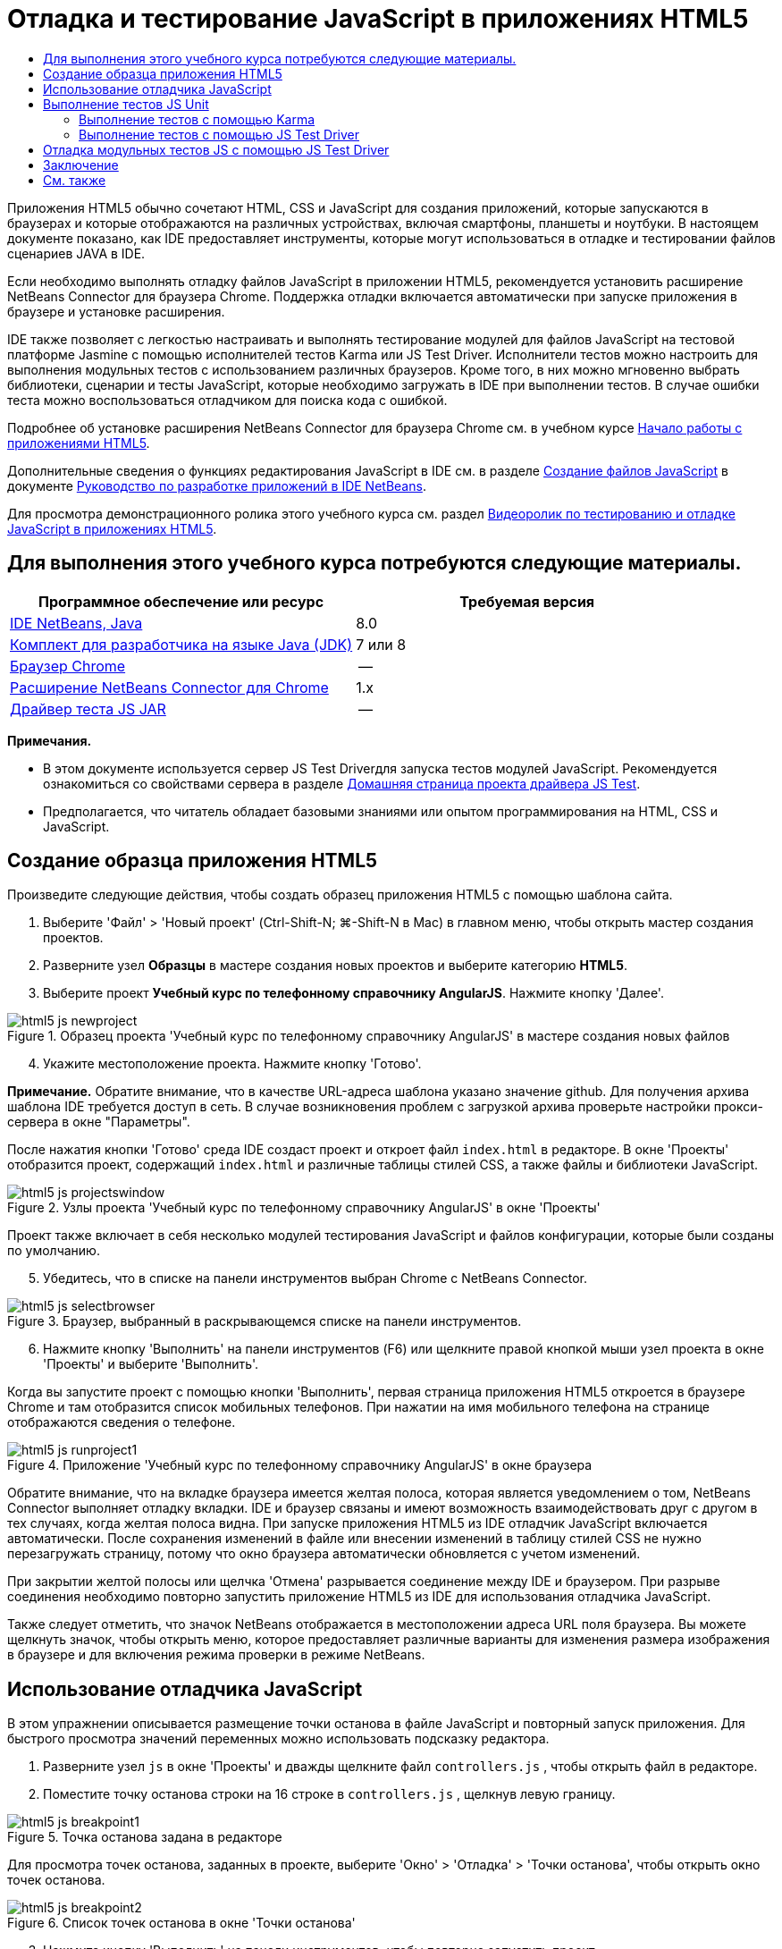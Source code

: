 // 
//     Licensed to the Apache Software Foundation (ASF) under one
//     or more contributor license agreements.  See the NOTICE file
//     distributed with this work for additional information
//     regarding copyright ownership.  The ASF licenses this file
//     to you under the Apache License, Version 2.0 (the
//     "License"); you may not use this file except in compliance
//     with the License.  You may obtain a copy of the License at
// 
//       http://www.apache.org/licenses/LICENSE-2.0
// 
//     Unless required by applicable law or agreed to in writing,
//     software distributed under the License is distributed on an
//     "AS IS" BASIS, WITHOUT WARRANTIES OR CONDITIONS OF ANY
//     KIND, either express or implied.  See the License for the
//     specific language governing permissions and limitations
//     under the License.
//

= Отладка и тестирование JavaScript в приложениях HTML5
:jbake-type: tutorial
:jbake-tags: tutorials 
:jbake-status: published
:icons: font
:syntax: true
:source-highlighter: pygments
:toc: left
:toc-title:
:description: Отладка и тестирование JavaScript в приложениях HTML5 - Apache NetBeans
:keywords: Apache NetBeans, Tutorials, Отладка и тестирование JavaScript в приложениях HTML5

Приложения HTML5 обычно сочетают HTML, CSS и JavaScript для создания приложений, которые запускаются в браузерах и которые отображаются на различных устройствах, включая смартфоны, планшеты и ноутбуки. В настоящем документе показано, как IDE предоставляет инструменты, которые могут использоваться в отладке и тестировании файлов сценариев JAVA в IDE.

Если необходимо выполнять отладку файлов JavaScript в приложении HTML5, рекомендуется установить расширение NetBeans Connector для браузера Chrome. Поддержка отладки включается автоматически при запуске приложения в браузере и установке расширения.

IDE также позволяет с легкостью настраивать и выполнять тестирование модулей для файлов JavaScript на тестовой платформе Jasmine с помощью исполнителей тестов Karma или JS Test Driver. Исполнители тестов можно настроить для выполнения модульных тестов с использованием различных браузеров. Кроме того, в них можно мгновенно выбрать библиотеки, сценарии и тесты JavaScript, которые необходимо загружать в IDE при выполнении тестов. В случае ошибки теста можно воспользоваться отладчиком для поиска кода с ошибкой.

Подробнее об установке расширения NetBeans Connector для браузера Chrome см. в учебном курсе link:html5-gettingstarted.html[+Начало работы с приложениями HTML5+].

Дополнительные сведения о функциях редактирования JavaScript в IDE см. в разделе link:http://docs.oracle.com/cd/E50453_01/doc.80/e50452/dev_html_apps.htm#BACFIFIG[+Создание файлов JavaScript+] в документе link:http://www.oracle.com/pls/topic/lookup?ctx=nb8000&id=NBDAG[+Руководство по разработке приложений в IDE NetBeans+].

Для просмотра демонстрационного ролика этого учебного курса см. раздел link:../web/html5-javascript-screencast.html[+Видеоролик по тестированию и отладке JavaScript в приложениях HTML5+].



== Для выполнения этого учебного курса потребуются следующие материалы.

|===
|Программное обеспечение или ресурс |Требуемая версия 

|link:https://netbeans.org/downloads/index.html[+IDE NetBeans, Java+] |8.0 

|link:http://www.oracle.com/technetwork/java/javase/downloads/index.html[+Комплект для разработчика на языке Java (JDK)+] |7 или 8 

|link:http://www.google.com/chrome[+Браузер Chrome+] |-- 

|link:https://chrome.google.com/webstore/detail/netbeans-connector/hafdlehgocfcodbgjnpecfajgkeejnaa?utm_source=chrome-ntp-icon[+Расширение NetBeans Connector для Chrome+] |1.x 

|link:http://code.google.com/p/js-test-driver/[+Драйвер теста JS JAR+] |-- 
|===

*Примечания.*

* В этом документе используется сервер JS Test Driverдля запуска тестов модулей JavaScript. Рекомендуется ознакомиться со свойствами сервера в разделе link:http://code.google.com/p/js-test-driver/[+Домашняя страница проекта драйвера JS Test+].
* Предполагается, что читатель обладает базовыми знаниями или опытом программирования на HTML, CSS и JavaScript.


== Создание образца приложения HTML5

Произведите следующие действия, чтобы создать образец приложения HTML5 с помощью шаблона сайта.

1. Выберите 'Файл' > 'Новый проект' (Ctrl-Shift-N; ⌘-Shift-N в Mac) в главном меню, чтобы открыть мастер создания проектов.
2. Разверните узел *Образцы* в мастере создания новых проектов и выберите категорию *HTML5*.
3. Выберите проект *Учебный курс по телефонному справочнику AngularJS*. Нажмите кнопку 'Далее'.

image::images/html5-js-newproject.png[title="Образец проекта 'Учебный курс по телефонному справочнику AngularJS' в мастере создания новых файлов"]

[start=4]
. Укажите местоположение проекта. Нажмите кнопку 'Готово'.

*Примечание.* Обратите внимание, что в качестве URL-адреса шаблона указано значение github. Для получения архива шаблона IDE требуется доступ в сеть. В случае возникновения проблем с загрузкой архива проверьте настройки прокси-сервера в окне "Параметры".

После нажатия кнопки 'Готово' среда IDE создаст проект и откроет файл  ``index.html``  в редакторе. В окне 'Проекты' отобразится проект, содержащий  ``index.html``  и различные таблицы стилей CSS, а также файлы и библиотеки JavaScript.

image::images/html5-js-projectswindow.png[title="Узлы проекта 'Учебный курс по телефонному справочнику AngularJS' в окне 'Проекты'"]

Проект также включает в себя несколько модулей тестирования JavaScript и файлов конфигурации, которые были созданы по умолчанию.


[start=5]
. Убедитесь, что в списке на панели инструментов выбран Chrome с NetBeans Connector.

image::images/html5-js-selectbrowser.png[title="Браузер, выбранный в раскрывающемся списке на панели инструментов."]

[start=6]
. Нажмите кнопку 'Выполнить' на панели инструментов (F6) или щелкните правой кнопкой мыши узел проекта в окне 'Проекты' и выберите 'Выполнить'.

Когда вы запустите проект с помощью кнопки 'Выполнить', первая страница приложения HTML5 откроется в браузере Chrome и там отобразится список мобильных телефонов. При нажатии на имя мобильного телефона на странице отображаются сведения о телефоне.

image::images/html5-js-runproject1.png[title="Приложение 'Учебный курс по телефонному справочнику AngularJS' в окне браузера"]

Обратите внимание, что на вкладке браузера имеется желтая полоса, которая является уведомлением о том, NetBeans Connector выполняет отладку вкладки. IDE и браузер связаны и имеют возможность взаимодействовать друг с другом в тех случаях, когда желтая полоса видна. При запуске приложения HTML5 из IDE отладчик JavaScript включается автоматически. После сохранения изменений в файле или внесении изменений в таблицу стилей CSS не нужно перезагружать страницу, потому что окно браузера автоматически обновляется с учетом изменений.

При закрытии желтой полосы или щелчка 'Отмена' разрывается соединение между IDE и браузером. При разрыве соединения необходимо повторно запустить приложение HTML5 из IDE для использования отладчика JavaScript.

Также следует отметить, что значок NetBeans отображается в местоположении адреса URL поля браузера. Вы можете щелкнуть значок, чтобы открыть меню, которое предоставляет различные варианты для изменения размера изображения в браузере и для включения режима проверки в режиме NetBeans.


== Использование отладчика JavaScript

В этом упражнении описывается размещение точки останова в файле JavaScript и повторный запуск приложения. Для быстрого просмотра значений переменных можно использовать подсказку редактора.

1. Разверните узел  ``js``  в окне 'Проекты' и дважды щелкните файл  ``controllers.js`` , чтобы открыть файл в редакторе.
2. Поместите точку останова строки на 16 строке в  ``controllers.js`` , щелкнув левую границу. 

image::images/html5-js-breakpoint1.png[title="Точка останова задана в редакторе"]

Для просмотра точек останова, заданных в проекте, выберите 'Окно' > 'Отладка' > 'Точки останова', чтобы открыть окно точек останова.

image::images/html5-js-breakpoint2.png[title="Список точек останова в окне 'Точки останова'"]

[start=3]
. Нажмите кнопку 'Выполнить' на панели инструментов, чтобы повторно запустить проект.

При запуске проекта отобразится та же страница, поскольку не была достигнута заданная точка останова.


[start=4]
. В браузере нажмите на одну из записей на странице, например Motorola Atrix4G.

Вы увидите, что страница загружена частично и данные для телефона отсутствует, поскольку данные не были переданы в JavaScript и визуализированы.

image::images/html5-js-break-details.png[title="Страница сведений приложения частично будет загружена в браузер"]

[start=5]
. В редакторе IDE вы можете видеть, что точка останова была достигнута и что счетчик программы находится в настоящее время в строке 16 файла  ``controllers.js`` .

[start=6]
. Подведите курсор к переменной  ``phone``  для просмотра подсказки с информацией о переменной.

image::images/html5-js-variables1.png[title="Подсказка переменной в редакторе"]

В подсказке отображается следующая информация:  ``phone = (Resource) Resource`` .


[start=7]
. Нажмите на подсказку, чтобы расширить ее и просмотреть список переменных и значений.

image::images/html5-js-variables.png[title="Расширенная подсказка переменной в редакторе"]

Например, при расширении узла  ``android``  отображаются значения строк  ``os``  и  ``ui`` .

Также можно выбрать 'Окно' > 'Отладка' > 'Переменные' для просмотра списка в окне 'Переменные'.


[start=8]
. Используйте кнопки на панели инструментов для перехода между функциями JavaScript в библиотеке  ``angular.js``  или щелкните 'Продолжить' (F5), чтобы возобновить работу приложения.


== Выполнение тестов JS Unit

IDE можно с легкостью настроить для выполнения модульного тестирования с помощью исполнителей тестов Karma или JS Test Driver. Karma и JS Test Driver - исполнители тестов, предоставляющие целевой URL-адрес для выполнения модульных тестов JavaScript.

В этом учебном курсе показано, как выполнять модульные тесты JavaScript, включенные в состав образца проекта, с помощью исполнителя тестов Karma. В образец проекта уже включен файл конфигурации Karma. При запуске тестов запускается тестовый сервер и ожидает выполнения тестов. В окне браузера отображается статусное сообщение сервера, указывающее на то, что сервер запущен и находится в режиме ожидания.


=== Выполнение тестов с помощью Karma

Для выполнения тестов с помощью Karma прежде всего необходимо загрузить Karma и сохранить файл на локальном компьютере. После установки Karma потребуется создать файл конфигурации Karma, а затем указать папку установки и путь к файлу конфигурации в окне "Свойства проекта".

1. Установите Karma.

Вы можете выбрать способ и папку назначения для установки Karma. Папку установки можно указать позже при настройке проекта для работы с Karma. Сведения о вариантах установки Karma можно найти на link:http://karma-runner.github.io[+веб-сайте Karma+].


[start=2]
. Создайте файл конфигурации Karma.

В рамках данного учебного курса этот этап можно пропустить, так как файл конфигурации Karma уже включен в состав образца приложения. Чтобы создать структуру файла конфигурации Karma, выберите "Файл конфигурации Karma" в категории "Модульные тесты" мастера создания файлов.

image::images/karma-new-config.png[title="Новый файл конфигурации Karma в мастере создания файлов"]

Также можно выполнить команду Karma  ``init``  в командной строке. Дополнительные сведения об использовании команды Karma  ``init``  см. в документации Karma.


[start=3]
. Разверните узел "Файлы конфигурации" в окне "Проекты" и дважды щелкните файл  ``karma.conf.js`` , чтобы открыть его в редакторе. Обратите внимание, что образец проекта включает в себя два файла конфигурации Karma.

В файле конфигурации Karma перечислены файлы, которые необходимо обрабатывать или исключать при выполнении тестов. Также здесь перечислены подключаемые модули Karma, которые требуются для выполнения тестов в данной конфигурации.

image::images/karma-plugins.png[title="Файл конфигурации Karma в редакторе"]

[start=4]
. Правой кнопкой мыши щелкните узел проекта в окне "Проекты" и выберите "Свойства" во всплывающем меню.

[start=5]
. Выберите категорию "Тестирование JavaScript" в разделе "Категории" окна "Свойства проекта".

[start=6]
. В списке "Тестовый провайдер" выберите Karma. Нажмите OK.

[start=7]
. Снова откройте окно "Свойства проекта" и выберите Karma в категории "Тестирование JavaScript" в разделе "Категории".

[start=8]
. Укажите путь к папке установки Karma.

Если установка Karma была выполнена в каталог проекта, можно нажать "Поиск", и IDE обнаружит папку установки автоматически. Также можно нажать кнопку "Обзор" и выбрать папку установки Karma вручную.


[start=9]
. Укажите путь к файлу конфигурации Karma. Нажмите OK.

В рамках данного учебного курса вы можете нажать кнопку "Поиск", и IDE обнаружит файл конфигурации Karma, используемый по умолчанию. Также можно нажать кнопку "Обзор" и выбрать файл конфигурации вручную.

image::images/karma-properties-window.png[title="Категория "Karma" в окне "Свойства проекта""]

При нажатии на кнопку ОК под узлом проекта в окне "Проекты" появится узел Karma. Щелкните узел Karma правой кнопкой мыши, чтобы запустить/остановить сервер Karma или выбрать файл конфигурации.


[start=10]
. Щелкните правой кнопкой мыши узел "Karma" в окне "Проекты" и выберите пункт меню "Запуск".

В результате будет запущен сервер Karma и откроется окно браузера с сообщением о статусе сервера.

image::images/karma-chrome.png[title="Статус сервера Karma в окне браузера Chrome"]

В окне "Результаты" отображаются сведения о статусе сервера. Также программа предлагает установить отсутствующие модули (если необходимо).

image::images/karma-output1.png[title="Настройка узла 'jsTest Driver' в окне 'Службы'"]

*Примечание.* Для выполнения тестов должно быть открыто окно браузера и запущен сервер Karma.


[start=11]
. Щелкните правой кнопкой мыши узел Karma и выберите "Выбрать конфигурацию >  ``karma.conf.js`` ", чтобы программа использовала верный файл конфигурации. image:../../../images_www/articles/80/webclient/html5-js/karma-node.png[title="Настройка узла 'jsTest Driver' в окне 'Службы'"]

[start=12]
. Отключите все точки останова, заданные в проекте.

Точки останова можно отключить, сняв флажки для точек останова в окне 'Точки останова'.


[start=13]
. Щелкните правой кнопкой мыши узел проекта в окне 'Проекты' и выберите 'Тестирование'.

Если выбрать пункт меню "Тестирование" исполнитель тестов запускает модульные тесты для файлов. В IDE открывается окно "Результаты тестов", в котором отображаются результаты тестирования.

image::images/karma-test-results.png[title="Результаты тестирования Karma"]


=== Выполнение тестов с помощью JS Test Driver

Параметры использования JS Test Driver в IDE можно настроить в диалоговом окне конфигурации JS Test Driver, которое можно открыть, выбрав узел JS Test Driver в окне "Службы". В диалоговом окне конфигурации можно указать местоположение JAR-сервера JS Test Driver и выбрать браузеры для выполнения тестов. Узел JS Test Driver позволяет быстро определить, запущен ли сервер, а также запустить или остановить сервер.

Подробнее о настройке сервера JS Test Driver см. в документации link:http://code.google.com/p/js-test-driver/wiki/GettingStarted[+Начало работы с JsTestDriver+].

1. Загрузите link:http://code.google.com/p/js-test-driver/[+JAR JS Test Driver+] и сохраните файл JAR в локальной системе.
2. В окне 'Службы' щелкните правой кнопкой мыши узел JS Test Driver и выберите 'Настройка'. 

image::images/html5-js-testdriver-serviceswindow.png[title="Настройка узла 'jsTest Driver' в окне 'Службы'"]

[start=3]
. В диалоговом окне 'Настроить' щелкните 'Обзор' и найдите загруженный файл JAR JS Test Driver.

[start=4]
. Выберите Chrome с NetBeans Connector (в NetBeans IDE 7.3 - Chrome с NetBeans JS Debugger) в качестве браузера. Нажмите кнопку ОК.

image::images/html5-js-testdriver-configure.png[title="Диалоговое окно 'Настройка узла 'jsTest Driver'"]

*Примечания.* Местоположение файла JAR для JS Test Driver нужно указывать только при первой настройке JS Test Driver.

Список браузеров, которые могут быть захвачены и использованы для тестирования в браузерах, установленных в системе. Можно выбрать несколько браузеров, в качестве дополнительных, но для запуска тестов окно, которое может быть дополнительным для сервера, должно быть открыто для каждого браузера. Выбранные браузеры будут захвачены автоматически при запуске сервера из IDE.

Если выбран вариант "Chrome с подключаемым модулем NetBeans", появляется возможность отладки тестов, выполняемых с помощью JS Test Driver.


[start=5]
. Щелкните правой кнопкой мыши узел проекта в окне "Проекты" и выберите "New > Other"(Создать > Другое).

[start=6]
. Выберите *Файл конфигурации jsTestDriver* в категории 'Тестирование модулей'. Нажмите кнопку 'Далее'.

[start=7]
. Убедитесь, что *jsTestDriver* задан как 'Имя файла'.

[start=8]
. В поле 'Созданный файл' убедитесь, что файл находится в папке  ``config``  проекта ( ``AngularJSPhoneCat/config/jsTestDriver.conf`` ).

*Примечание.* Файлом конфигурации  ``jsTestDriver.conf``  должна быть папка  ``config``  проекта. Если местоположением созданного файла не явлется папка  ``config`` , нажмите 'Обзор' и выберите папку  ``AngularJSPhoneCat - Файлы конфигурации``  в диалоговом окне.


[start=9]
. Убедитесь, что установлен флажок для загрузки библиотек Jasmine. Нажмите кнопку 'Готово'.

image::images/html5-js-testdriver-configfile.png[title="Мастер создания новых файлов конфигурации jsTestDriver"]

*Примечание.*Для запуска jsTestDriver необходимо загрузить библиотеки Jasmine. Если вы получаете уведомление о том, что IDE не удается загрузить библиотеки Jasmine, проверьте настройки прокси IDE в окне 'Параметры'.

После нажатия кнопки 'Готово' среда IDE создаст файл конфигурации схемы  ``jsTestDriver.conf``  и откроет файл в редакторе. В окне 'Проекты' отобразится, что файл конфигурации был создан в узле 'Файлы конфигурации'. Если развернуть папку  ``lib``  в узле 'Тесты модулей', то будет видно, что к проекту были добавлены библиотеки Jasmine.

image::images/html5-js-testdriver-projectswindow.png[title="Папка 'Тесты модулей' в окне 'Проекты'"]

В редакторе можно увидеть следующее содержимое файла конфигурации, которое создается по умолчанию:


[source,java]
----

server: http://localhost:42442

load:
  - test/lib/jasmine/jasmine.js
  - test/lib/jasmine-jstd-adapter/JasmineAdapter.js
  - test/unit/*.js

exclude:

----

Файл конфигурации определяет местоположение по умолчанию на локальном сервере, который используется для запуска тестов. Также в файле указываются файлы, которые должны быть загружены. По умолчанию список включает в себя библиотеки Jasmine и все файлы JavaScript, которые находятся в папке  ``unit`` . Тесты обычно находятся в папке  ``unit`` , но можно изменить список, чтобы указать местоположение других файлов, которые необходимо загрузитьдля запуска тестов. Чтобы запустить тесты модулей, также можно добавить местоположение файлов JavaScript, которые необходимо протестировать, и библиотеки Angular JavaScript в список загружаемых файлов.

В рамках данного учебного курса для выполнения тестов с помощью JS Test Driver потребуется добавить в список загружаемых файлов следующие файлы (выделены полужирным шрифтом).


[source,java]
----

load:
    - test/lib/jasmine/jasmine.js
    - test/lib/jasmine-jstd-adapter/JasmineAdapter.js
*
    - app/lib/angular/angular.js
    - app/lib/angular/angular-mocks.js
    - app/lib/angular/angular-route.js
    - app/lib/angular/angular-animate.js
    - app/lib/angular/angular-resource.js
    - app/js/*.js
*
    - test/unit/*.js
----

[start=10]
. После обновления файла конфигурации можно щелкнуть правой кнопкой мыши узел проекта в окне "Проекты" и выбрать "Тестирование".

После щелчка 'Тестировать IDE' автоматически открывается средство запуска JS Test в браузере Chrome и две вкладки в окне 'Выходные данные'.

image::images/html5-js-testdriver-browserwindow.png[title="jsTestDriver запущен в окне браузера"]

В окне браузера Chrome отображаетс сообщение о запуске сервера jsTestDriver. Отображается сообщение о том, что сервер запущен на  ``localhost:42442`` . На вкладке 'Сервер js-test-driver' в окне 'Выходные данные' отображается состояние сервера.

Обратите внимание, что JsTestDriver выполняется на вкладке браузера, а подключаемый модуль NetBeans выполняет отладку вкладки. Возможность отладки модульных тестов становится доступна при выполнении тестов с помощью JS Test Driver, если в качестве одного из целевых браузеров выбран вариант "Chrome с подключаемым модулем NetBeans".

image::images/html5-js-testdriver-outputstatus.png[title="вкладка 'Сервер js-test-driver' в окне 'Выходные данные'"]

*Примечание.* Для выполнения тестов модулей окно браузера должно быть открыто и сервер jsTestDriver должен быть запущен. Можно запустить сервер и открыть окно, щелкнув правой кнопкой мыши узел JS Test Driver в окне 'Службы' и выбрав 'Пуск'.

image::images/html5-js-testdriver-outputwindow.png[title="Выполнение тестов JS Unit в окне 'Выходные данные'"]

[start=11]
. Выберите "Окно > Результаты > Результаты тестов" в главном меню, чтобы открыть окно "Результаты тестов" и просмотреть итоги выполнения. 

image::images/html5-js-testdriver-testresultswindow.png[title="Окно 'Результаты теста'"]

Можно нажать зеленый флажок в левом границе окна, чтобы просмотреть расширенный список успешно пройденных тестов.


== Отладка модульных тестов JS с помощью JS Test Driver

В этом упражнении показано, как выполнять отладку модульных тестов в IDE с помощью JS Test Driver.

*Примечание.* NetBeans IDE 8.0 не поддерживает отладку тестов, выполняемых с помощью Karma.

1. Разверните папку  ``js``  в окне 'Проекты' и дважды щелкните файл  ``controllers.js`` , чтобы открыть файл в редакторе.
2. Измените строку 7 в файле для внесения следующих изменений (выделены*полужирным* шрифтом). Сохраните изменения.

[source,java]
----

function PhoneListCtrl($scope, Phone) {
  $scope.phones = Phone.query();
  $scope.orderProp = '*name*';
}
----

При сохранении изменений страница автоматически перезагружается в браузере. Отображается изменение порядка телефонов в списке.


[start=3]
. Убедитесь, что сервер JS Test Driver запущен и что сообщение состояния отображается в окне браузера Chrome.

[start=4]
. Щелкните правой кнопкой мыши узел проекта в окне 'Проекты' и выберите команду 'Тестирование'.

image::images/html5-js-testdriver-testresultswindow-fail.png[title="Тест с ошибкой в окне 'Результаты теста'"]

При запуске теста можно увидеть, что в одном из тестов произошла ошибка с сообщением, что значение "name" было обнаружено вместо ожидаемого значения "age".


[start=5]
. Откройте вкладку 'Выполнение тестов JS unit' в окне 'Выходные данные'.

image::images/html5-js-testdriver-outputwindow-fail.png[title="Тест с ошибкой на вкладке 'Выполнениетестов JS Unit' в окне 'Выходные данные'"]

Отображается сообщение о том, что  ``orderProp``  должно быть  ``age``  в строке 41.


[start=6]
. Щелкните ссылку на вкладке 'Выполнение тестов модулей JS' для перехода к строке, в которой в тесте произошла ошибка. Файл теста  ``controllersSpec.js``  открывается в редакторе в строке 41 (выделена *полужирным* шрифтом)

[source,java]
----

it('should set the default value of orderProp model', function() {
      *expect(scope.orderProp).toBe('age');*
    });
----

Видно, что в тесте ожидалось "age" как значение  ``scopeOrder.prop`` .


[start=7]
. Установите точку останова в строке, где в тесте произошла ошибка (строка 41).

[start=8]
. Щелкните правой кнопкой мыши узел проекта в окне 'Проекты' и выберите 'Тестирование'.

При повторном запуске теста счетчик программы достигнет точки останова. При наведении курсора на  ``scopeOrder.prop``  в подсказке видно, что переменная имеет значение "name" при достижении точки останова.

image::images/html5-js-testdriver-evaluate.png[title="Редактор, в котором отображается IDE, окно 'Оценка кода' и окно 'Переменные'"]

В качестве альтернативы можно выбрать 'Отладка' > 'Оценка выражений' в главном меню, чтобы открыть окно 'Оценка кода'. При вводе выражения  ``scopeOrder.prop``  в окне и нажатии кнопки 'Оценить фрагмент кода' (image:images/evaluate-button.png[title="Кнопка 'Оценить выражение'"]) (Ctrl-Enter) в отладчике отображается значение выражения в окне 'Переменные'.


[start=9]
. Нажмите кнопку 'Продолжить' на панели инструментов, чтобы завершить выполнение теста.


[[summary]]
== Заключение

В настоящем учебном курсе демонстрируется, как IDE предоставляет инструменты, которые могут использоваться при отладке и тестировании модулей в файлах JavaScript. Отладка включается автоматически для приложений HTML5 при запуске приложения в браузере Chrome при условии, что расширение NetBeans Connector включено. IDE также позволяет легко настроить и запускать тестирование модулей для файлов JavaScript с помощью платформы тестирования Jasmine и сервера JS Test Driver.

link:/about/contact_form.html?to=3&subject=Feedback:%20Debugging%20and%20Testing%20JavaScript%20in%20HTML5%20Applications[+Отправить отзыв по этому учебному курсу+]




[[seealso]]
== См. также

Подробнее о поддержке приложений HTML5 в IDE см. в следующих материалах на сайте link:https://netbeans.org/[+www.netbeans.org+]:

* link:html5-gettingstarted.html[+Начало работы с приложениями HTML5+]. Документ, который показывает, как установить расширение NetBeans Connector для Chrome, а также выполнить создание и запуск простого приложения HTML5.
* link:html5-editing-css.html[+Работа со страницами стилей CSS в приложениях HTML5+] Документ, который демонстрирует, как использовать некоторые из мастеров CSS и окон в IDE и режим проверки в браузере Chrome для визуального определения элементов в источниках проекта.
* Глава link:http://docs.oracle.com/cd/E50453_01/doc.80/e50452/dev_html_apps.htm[+Разработка приложений HTML5+] в документе link:http://www.oracle.com/pls/topic/lookup?ctx=nb8000&id=NBDAG[+Руководство по разработке приложений в IDE NetBeans+]

Подробнее о запуске тестов модулей с помощью JS Test Driver см. следующую документацию:

* Страница проекта JS Test Driver: link:http://code.google.com/p/js-test-driver/[+http://code.google.com/p/js-test-driver/+]
* Домашняя страница Jasmine: link:http://pivotal.github.com/jasmine/[+http://pivotal.github.com/jasmine/+]
* link:http://transitioning.to/2012/07/magnum-ci-the-jenkins-chronicles-1-intro-to-jstestdriver/[+Введение в JsTestDriver+]. Введение в использование JsTestDriver с сервером непрерывной интеграции.
